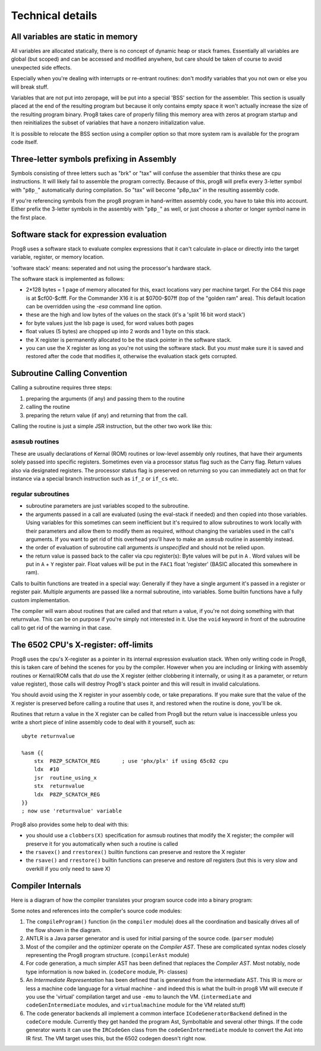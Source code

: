 =================
Technical details
=================

All variables are static in memory
----------------------------------

All variables are allocated statically, there is no concept of dynamic heap or stack frames.
Essentially all variables are global (but scoped) and can be accessed and modified anywhere,
but care should be taken of course to avoid unexpected side effects.

Especially when you're dealing with interrupts or re-entrant routines: don't modify variables
that you not own or else you will break stuff.

Variables that are not put into zeropage, will be put into a special 'BSS' section for the assembler.
This section is usually placed at the end of the resulting program but because it only contains empty space
it won't actually increase the size of the resulting program binary.
Prog8 takes care of properly filling this memory area with zeros at program startup and then reinitializes
the subset of variables that have a nonzero initialization value.

It is possible to relocate the BSS section using a compiler option
so that more system ram is available for the program code itself.


.. _three-letter-prefixing:

Three-letter symbols prefixing in Assembly
------------------------------------------

Symbols consisting of three letters such as "brk" or "tax" will confuse the assembler that
thinks these are cpu instructions. It will likely fail to assemble the program correctly.
Because of this, prog8 will prefix every 3-letter symbol with "``p8p_``" automatically during compilation.
So "tax" will become "p8p_tax" in the resulting assembly code.

If you're referencing symbols from the prog8 program in hand-written assembly code, you have to take
this into account. Either prefix the 3-letter symbols in the assembly with "``p8p_``" as well, or just
choose a shorter or longer symbol name in the first place.


Software stack for expression evaluation
----------------------------------------

Prog8 uses a software stack to evaluate complex expressions that it can't calculate in-place or
directly into the target variable, register, or memory location.

'software stack' means: seperated and not using the processor's hardware stack.

The software stack is implemented as follows:

- 2*128 bytes = 1 page of memory allocated for this, exact locations vary per machine target.
  For the C64 this page is at $cf00-$cfff.
  For the Commander X16 it is at $0700-$07ff (top of the "golden ram" area).
  This default location can be overridden using the `-esa` command line option.
- these are the high and low bytes of the values on the stack (it's a 'split 16 bit word stack')
- for byte values just the lsb page is used, for word values both pages
- float values (5 bytes) are chopped up into 2 words and 1 byte on this stack.
- the X register is permanently allocated to be the stack pointer in the software stack.
- you can use the X register as long as you're not using the software stack.
  But you *must* make sure it is saved and restored after the code that modifies it,
  otherwise the evaluation stack gets corrupted.

Subroutine Calling Convention
-----------------------------

Calling a subroutine requires three steps:

#. preparing the arguments (if any) and passing them to the routine
#. calling the routine
#. preparing the return value (if any) and returning that from the call.


Calling the routine is just a simple JSR instruction, but the other two work like this:


``asmsub`` routines
^^^^^^^^^^^^^^^^^^^

These are usually declarations of Kernal (ROM) routines or low-level assembly only routines,
that have their arguments solely passed into specific registers.
Sometimes even via a processor status flag such as the Carry flag.
Return values also via designated registers.
The processor status flag is preserved on returning so you can immediately act on that for instance
via a special branch instruction such as ``if_z`` or ``if_cs`` etc.


regular subroutines
^^^^^^^^^^^^^^^^^^^

- subroutine parameters are just variables scoped to the subroutine.
- the arguments passed in a call are evaluated (using the eval-stack if needed) and then
  copied into those variables.
  Using variables for this sometimes can seem inefficient but it's required to allow subroutines to work locally
  with their parameters and allow them to modify them as required, without changing the
  variables used in the call's arguments.  If you want to get rid of this overhead you'll
  have to make an ``asmsub`` routine in assembly instead.
- the order of evaluation of subroutine call arguments *is unspecified* and should not be relied upon.
- the return value is passed back to the caller via cpu register(s):
  Byte values will be put in ``A`` .
  Word values will be put in ``A`` + ``Y`` register pair.
  Float values will be put in the ``FAC1`` float 'register' (BASIC allocated this somewhere in ram).


Calls to builtin functions are treated in a special way:
Generally if they have a single argument it's passed in a register or register pair.
Multiple arguments are passed like a normal subroutine, into variables.
Some builtin functions have a fully custom implementation.


The compiler will warn about routines that are called and that return a value, if you're not
doing something with that returnvalue. This can be on purpose if you're simply not interested in it.
Use the ``void`` keyword in front of the subroutine call to get rid of the warning in that case.


The 6502 CPU's X-register: off-limits
-------------------------------------

Prog8 uses the cpu's X-register as a pointer in its internal expression evaluation stack.
When only writing code in Prog8, this is taken care of behind the scenes for you by the compiler.
However when you are including or linking with assembly routines or Kernal/ROM calls that *do*
use the X register (either clobbering it internally, or using it as a parameter, or return value register),
those calls will destroy Prog8's stack pointer and this will result in invalid calculations.

You should avoid using the X register in your assembly code, or take preparations.
If you make sure that the value of the X register is preserved before calling a routine
that uses it, and restored when the routine is done, you'll be ok.

Routines that return a value in the X register can be called from Prog8 but the return value is
inaccessible unless you write a short piece of inline assembly code to deal with it yourself, such as::

    ubyte returnvalue

    %asm {{
        stx  P8ZP_SCRATCH_REG       ; use 'phx/plx' if using 65c02 cpu
        ldx  #10
        jsr  routine_using_x
        stx  returnvalue
        ldx  P8ZP_SCRATCH_REG
    }}
    ; now use 'returnvalue' variable

Prog8 also provides some help to deal with this:

- you should use a ``clobbers(X)`` specification for asmsub routines that modify the X register; the compiler will preserve it for you automatically when such a routine is called
- the ``rsavex()`` and ``rrestorex()`` builtin functions can preserve and restore the X register
- the ``rsave()`` and ``rrestore()`` builtin functions can preserve and restore *all* registers (but this is very slow and overkill if you only need to save X)


Compiler Internals
------------------

Here is a diagram of how the compiler translates your program source code into a binary program:

.. image:: prog8compiler.svg

Some notes and references into the compiler's source code modules:

#. The ``compileProgram()`` function (in the ``compiler`` module) does all the coordination and basically drives all of the flow shown in the diagram.
#. ANTLR is a Java parser generator and is used for initial parsing of the source code. (``parser`` module)
#. Most of the compiler and the optimizer operate on the *Compiler AST*. These are complicated
   syntax nodes closely representing the Prog8 program structure. (``compilerAst`` module)
#. For code generation, a much simpler AST has been defined that replaces the *Compiler AST*.
   Most notably, node type information is now baked in. (``codeCore`` module, Pt- classes)
#. An *Intermediate Representation* has been defined that is generated from the intermediate AST. This IR
   is more or less a machine code language for a virtual machine - and indeed this is what the built-in
   prog8 VM will execute if you use the 'virtual' compilation target and use ``-emu`` to launch the VM.
   (``intermediate`` and ``codeGenIntermediate`` modules, and ``virtualmachine`` module for the VM related stuff)
#. The code generator backends all implement a common interface ``ICodeGeneratorBackend`` defined in the ``codeCore`` module.
   Currently they get handed the program Ast, Symboltable and several other things.
   If the code generator wants it can use the ``IRCodeGen`` class from the ``codeGenIntermediate`` module
   to convert the Ast into IR first. The VM target uses this, but the 6502 codegen doesn't right now.
